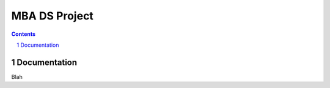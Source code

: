 MBA DS Project
##############


.. contents::

.. section-numbering::

Documentation
=============

Blah
